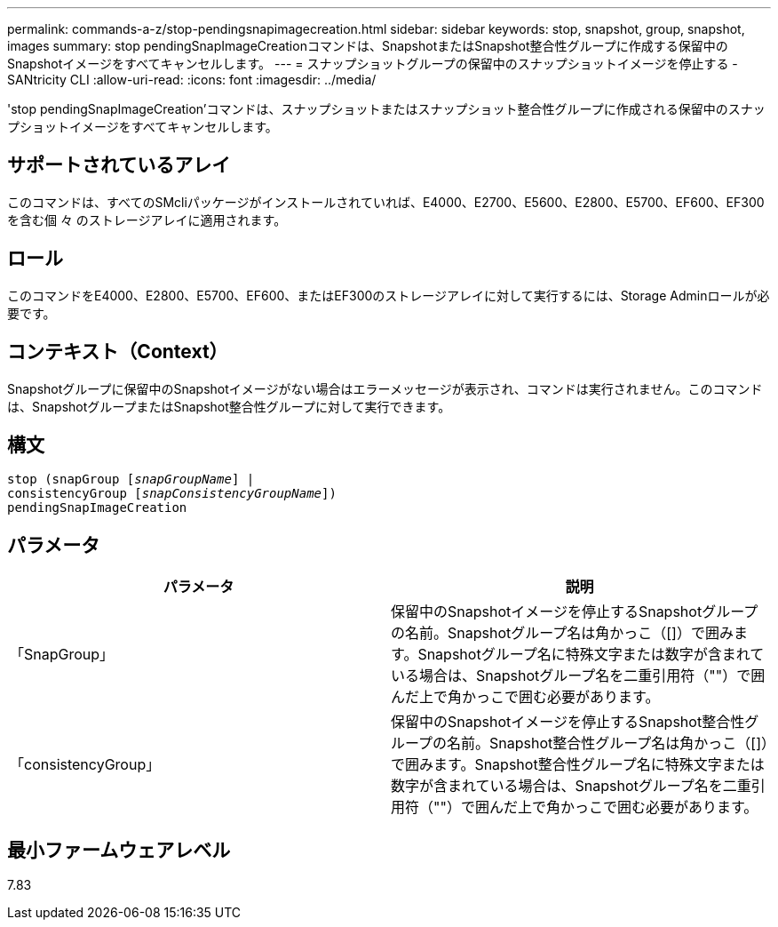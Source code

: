 ---
permalink: commands-a-z/stop-pendingsnapimagecreation.html 
sidebar: sidebar 
keywords: stop, snapshot, group, snapshot, images 
summary: stop pendingSnapImageCreationコマンドは、SnapshotまたはSnapshot整合性グループに作成する保留中のSnapshotイメージをすべてキャンセルします。 
---
= スナップショットグループの保留中のスナップショットイメージを停止する - SANtricity CLI
:allow-uri-read: 
:icons: font
:imagesdir: ../media/


[role="lead"]
'stop pendingSnapImageCreation'コマンドは、スナップショットまたはスナップショット整合性グループに作成される保留中のスナップショットイメージをすべてキャンセルします。



== サポートされているアレイ

このコマンドは、すべてのSMcliパッケージがインストールされていれば、E4000、E2700、E5600、E2800、E5700、EF600、EF300を含む個 々 のストレージアレイに適用されます。



== ロール

このコマンドをE4000、E2800、E5700、EF600、またはEF300のストレージアレイに対して実行するには、Storage Adminロールが必要です。



== コンテキスト（Context）

Snapshotグループに保留中のSnapshotイメージがない場合はエラーメッセージが表示され、コマンドは実行されません。このコマンドは、SnapshotグループまたはSnapshot整合性グループに対して実行できます。



== 構文

[source, cli, subs="+macros"]
----
stop (snapGroup pass:quotes[[_snapGroupName_]] |
consistencyGroup pass:quotes[[_snapConsistencyGroupName_]])
pendingSnapImageCreation
----


== パラメータ

[cols="2*"]
|===
| パラメータ | 説明 


 a| 
「SnapGroup」
 a| 
保留中のSnapshotイメージを停止するSnapshotグループの名前。Snapshotグループ名は角かっこ（[]）で囲みます。Snapshotグループ名に特殊文字または数字が含まれている場合は、Snapshotグループ名を二重引用符（""）で囲んだ上で角かっこで囲む必要があります。



 a| 
「consistencyGroup」
 a| 
保留中のSnapshotイメージを停止するSnapshot整合性グループの名前。Snapshot整合性グループ名は角かっこ（[]）で囲みます。Snapshot整合性グループ名に特殊文字または数字が含まれている場合は、Snapshotグループ名を二重引用符（""）で囲んだ上で角かっこで囲む必要があります。

|===


== 最小ファームウェアレベル

7.83
